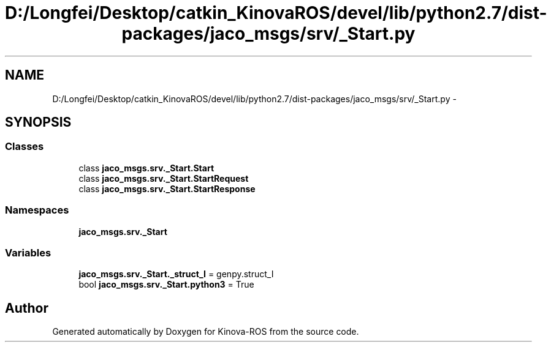 .TH "D:/Longfei/Desktop/catkin_KinovaROS/devel/lib/python2.7/dist-packages/jaco_msgs/srv/_Start.py" 3 "Thu Mar 3 2016" "Version 1.0.1" "Kinova-ROS" \" -*- nroff -*-
.ad l
.nh
.SH NAME
D:/Longfei/Desktop/catkin_KinovaROS/devel/lib/python2.7/dist-packages/jaco_msgs/srv/_Start.py \- 
.SH SYNOPSIS
.br
.PP
.SS "Classes"

.in +1c
.ti -1c
.RI "class \fBjaco_msgs\&.srv\&._Start\&.Start\fP"
.br
.ti -1c
.RI "class \fBjaco_msgs\&.srv\&._Start\&.StartRequest\fP"
.br
.ti -1c
.RI "class \fBjaco_msgs\&.srv\&._Start\&.StartResponse\fP"
.br
.in -1c
.SS "Namespaces"

.in +1c
.ti -1c
.RI " \fBjaco_msgs\&.srv\&._Start\fP"
.br
.in -1c
.SS "Variables"

.in +1c
.ti -1c
.RI "\fBjaco_msgs\&.srv\&._Start\&._struct_I\fP = genpy\&.struct_I"
.br
.ti -1c
.RI "bool \fBjaco_msgs\&.srv\&._Start\&.python3\fP = True"
.br
.in -1c
.SH "Author"
.PP 
Generated automatically by Doxygen for Kinova-ROS from the source code\&.
